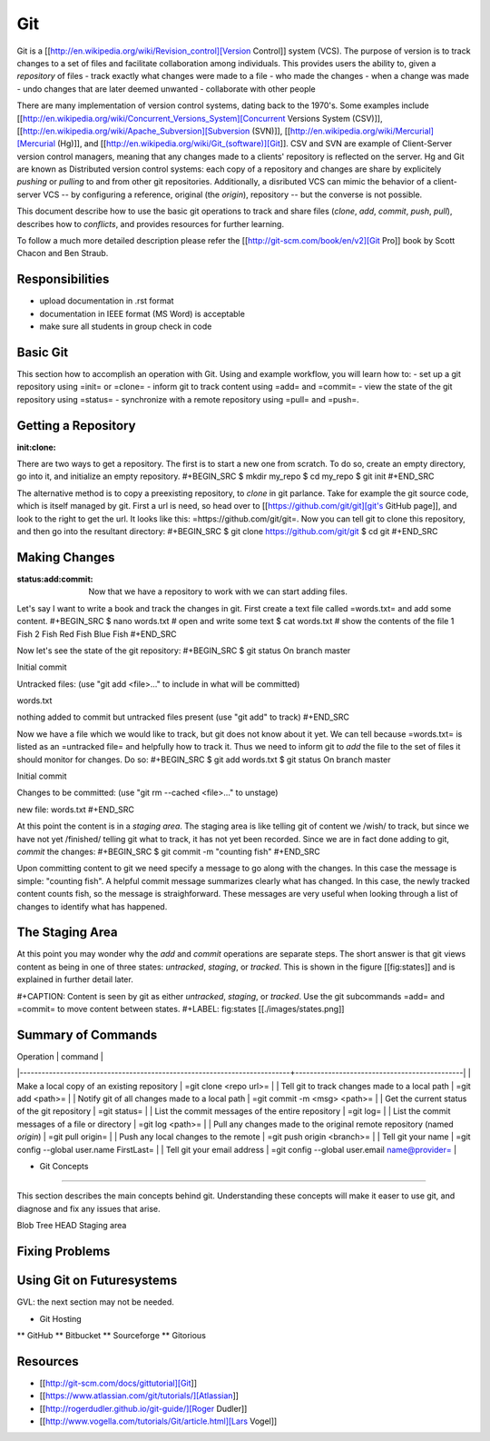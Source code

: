 
Git
======================================================================
  
Git is a [[http://en.wikipedia.org/wiki/Revision_control][Version Control]] system (VCS).
The purpose of version is to track changes to a set of files and facilitate collaboration among individuals.
This provides users the ability to, given a *repository* of files
- track exactly what changes were made to a file
- who made the changes
- when a change was made
- undo changes that are later deemed unwanted
- collaborate with other people

There are many implementation of version control systems, dating back to the 1970's.
Some examples include [[http://en.wikipedia.org/wiki/Concurrent_Versions_System][Concurrent Versions System (CSV)]], [[http://en.wikipedia.org/wiki/Apache_Subversion][Subversion (SVN)]], [[http://en.wikipedia.org/wiki/Mercurial][Mercurial (Hg)]], and [[http://en.wikipedia.org/wiki/Git_(software)][Git]].
CSV and SVN are example of Client-Server version control managers,
meaning that any changes made to a clients' repository is reflected on the server.
Hg and Git are known as Distributed version control systems:
each copy of a repository and changes are share by explicitely *pushing* or *pulling* to and from
other git repositories.
Additionally, a disributed VCS can mimic the behavior of a client-server VCS
-- by configuring a reference, original (the *origin*), repository --
but the converse is not possible.

This document describe how to use the basic git operations to track and share files
(*clone*, *add*, *commit*, *push*, *pull*),
describes how to *conflicts*,
and provides resources for further learning.

To follow a much more detailed description please refer the [[http://git-scm.com/book/en/v2][Git Pro]] book by Scott Chacon and Ben Straub.
  

Responsibilities
----------------------------------------------------------------------
- upload documentation in .rst format
- documentation in IEEE format (MS Word) is acceptable
- make sure all students in group check in code

Basic Git
----------------------------------------------------------------------
This section how to accomplish an operation with Git.
Using and example workflow, you will learn how to:
- set up a git repository using =init= or =clone=
- inform git to track content using =add= and =commit=
- view the state of the git repository using =status=
- synchronize with a remote repository using =pull= and =push=.

Getting a Repository
----------------------------------------------------------------------
:init:clone:

There are two ways to get a repository.
The first is to start a new one from scratch.
To do so, create an empty directory, go into it, and initialize an empty repository.
#+BEGIN_SRC
$ mkdir my_repo
$ cd my_repo
$ git init
#+END_SRC

The alternative method is to copy a preexisting repository, to *clone* in git parlance.
Take for example the git source code, which is itself managed by git.
First a url is need, so head over to [[https://github.com/git/git][git's GitHub page]], and look to the right to get the url.
It looks like this: =https://github.com/git/git=.
Now you can tell git to clone this repository, and then go into the resultant directory:
#+BEGIN_SRC
$ git clone https://github.com/git/git
$ cd git
#+END_SRC

Making Changes
----------------------------------------------------------------------
:status:add:commit:
	
 Now that we have a repository to work with we can start adding files.
Let's say I want to write a book and track the changes in git.
First create a text file called =words.txt= and add some content.
#+BEGIN_SRC
$ nano words.txt # open and write some text
$ cat words.txt  # show the contents of the file
1 Fish
2 Fish
Red Fish
Blue Fish
#+END_SRC

Now let's see the state of the git repository:
#+BEGIN_SRC
$ git status
On branch master

Initial commit

Untracked files:
(use "git add <file>..." to include in what will be committed)

words.txt

nothing added to commit but untracked files present (use "git add" to track)
#+END_SRC

Now we have a file which we would like to track, but git does not know about it yet.
We can tell because =words.txt= is listed as an =untracked file= and helpfully how to track it.
Thus we need to inform git to *add* the file to the set of files it should monitor for changes.
Do so:
#+BEGIN_SRC
$ git add words.txt
$ git status
On branch master

Initial commit

Changes to be committed:
(use "git rm --cached <file>..." to unstage)

new file:   words.txt
#+END_SRC

At this point the content is in a *staging area*.
The staging area is like telling git of content we /wish/ to track, but since we have not yet /finished/
telling git what to track, it has not yet been recorded.
Since we are in fact done adding to git, *commit* the changes:
#+BEGIN_SRC
$ git commit -m "counting fish"
#+END_SRC

Upon committing content to git we need specify a message to go along with the changes.
In this case the message is simple: "counting fish".
A helpful commit message summarizes clearly what has changed.
In this case, the newly tracked content counts fish, so the message is straighforward.
These messages are very useful when looking through a list of changes to identify what has happened.

The Staging Area
----------------------------------------------------------------------
At this point you may wonder why the *add* and *commit* operations are separate steps.
The short answer is that git views content as being in one of three states: *untracked*, *staging*, or *tracked*.
This is shown in the figure [[fig:states]] and is explained in further detail later.
   

#+CAPTION: Content is seen by git as either *untracked*, *staging*, or *tracked*. Use the git subcommands =add= and =commit= to move content between states.
#+LABEL: fig:states
[[./images/states.png]]



Summary of Commands
----------------------------------------------------------------------

| Operation                                                                | command                                        |
|--------------------------------------------------------------------------+----------------------------------------------|
| Make a local copy of an existing repository                              | =git clone <repo url>=                         |
| Tell git to track changes made to a local path                           | =git add <path>=                               |
| Notify git of all changes made to a local path                           | =git commit -m <msg> <path>=                   |
| Get the current status of the git repository                             | =git status=                                   |
| List the commit messages of the entire repository                        | =git log=                                      |
| List the commit messages of a file or directory                          | =git log <path>=                               |
| Pull any changes made to the original remote repository (named *origin*) | =git pull origin=                              |
| Push any local changes to the remote                                     | =git push origin <branch>=                     |
| Tell git your name                                                       | =git config --global user.name First\ Last=    |
| Tell git your email address                                              | =git config --global user.email name@provider= |


* Git Concepts
----------------------------------------------------------------------

This section describes the main concepts behind git.
Understanding these concepts will make it easer to use git, and diagnose and fix any issues that arise.

Blob
Tree
HEAD
Staging area


Fixing Problems
----------------------------------------------------------------------

Using Git on Futuresystems
----------------------------------------------------------------------

GVL: the next section may not be needed.

* Git Hosting
** GitHub
** Bitbucket
** Sourceforge
** Gitorious

Resources
----------------------------------------------------------------------
- [[http://git-scm.com/docs/gittutorial][Git]]
- [[https://www.atlassian.com/git/tutorials/][Atlassian]]
- [[http://rogerdudler.github.io/git-guide/][Roger Dudler]]
- [[http://www.vogella.com/tutorials/Git/article.html][Lars Vogel]]
